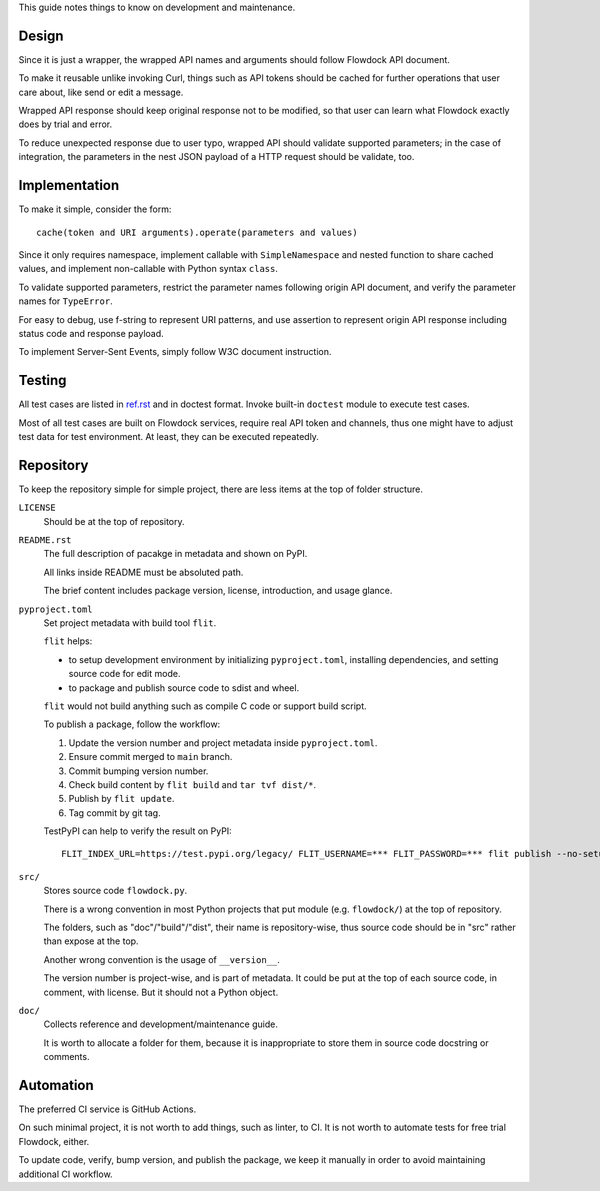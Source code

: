 This guide notes things to know on development and maintenance.


Design
===============

Since it is just a wrapper, the wrapped API names and arguments should follow Flowdock API document.

To make it reusable unlike invoking Curl,
things such as API tokens should be cached for further operations that user care about,
like send or edit a message.

Wrapped API response should keep original response not to be modified,
so that user can learn what Flowdock exactly does by trial and error.

To reduce unexpected response due to user typo, wrapped API should validate supported parameters;
in the case of integration, the parameters in the nest JSON payload of a HTTP request should be validate, too.


Implementation
===============

To make it simple, consider the form::

    cache(token and URI arguments).operate(parameters and values)

Since it only requires namespace, implement callable with ``SimpleNamespace``
and nested function to share cached values, and implement non-callable with Python syntax ``class``.

To validate supported parameters, restrict the parameter names following origin API document,
and verify the parameter names for ``TypeError``.

For easy to debug, use f-string to represent URI patterns,
and use assertion to represent origin API response including status code and response payload.

To implement Server-Sent Events, simply follow W3C document instruction.


Testing
===============

All test cases are listed in `ref.rst`__ and in doctest format.
Invoke built-in ``doctest`` module to execute test cases.

__ ./ref.rst

Most of all test cases are built on Flowdock services, require real API token and channels,
thus one might have to adjust test data for test environment.
At least, they can be executed repeatedly.


Repository
===============

To keep the repository simple for simple project,
there are less items at the top of folder structure.

``LICENSE``
    Should be at the top of repository.

``README.rst``
    The full description of pacakge in metadata and shown on PyPI.

    All links inside README must be absoluted path.

    The brief content includes package version, license, introduction, and usage glance.

``pyproject.toml``
    Set project metadata with build tool ``flit``.

    ``flit`` helps:

    -   to setup development environment by initializing ``pyproject.toml``,
        installing dependencies, and setting source code for edit mode.
    -   to package and publish source code to sdist and wheel.

    ``flit`` would not build anything such as compile C code or support build script.

    To publish a package, follow the workflow:

    #.  Update the version number and project metadata inside ``pyproject.toml``.
    #.  Ensure commit merged to ``main`` branch.
    #.  Commit bumping version number.
    #.  Check build content by ``flit build`` and ``tar tvf dist/*``.
    #.  Publish by ``flit update``.
    #.  Tag commit by git tag.

    TestPyPI can help to verify the result on PyPI::

        FLIT_INDEX_URL=https://test.pypi.org/legacy/ FLIT_USERNAME=*** FLIT_PASSWORD=*** flit publish --no-setup --format=wheel

``src/``
    Stores source code ``flowdock.py``.

    There is a wrong convention in most Python projects that
    put module (e.g. ``flowdock/``) at the top of repository.

    The folders, such as "doc"/"build"/"dist", their name is repository-wise,
    thus source code should be in "src" rather than expose at the top.

    Another wrong convention is the usage of ``__version__``.

    The version number is project-wise, and is part of metadata.
    It could be put at the top of each source code, in comment, with license.
    But it should not a Python object.

``doc/``
    Collects reference and development/maintenance guide.

    It is worth to allocate a folder for them, because it is inappropriate
    to store them in source code docstring or comments.

Automation
===============

The preferred CI service is GitHub Actions.

On such minimal project, it is not worth to add things, such as linter, to CI.
It is not worth to automate tests for free trial Flowdock, either.

To update code, verify, bump version, and publish the package, we keep it manually
in order to avoid maintaining additional CI workflow.
